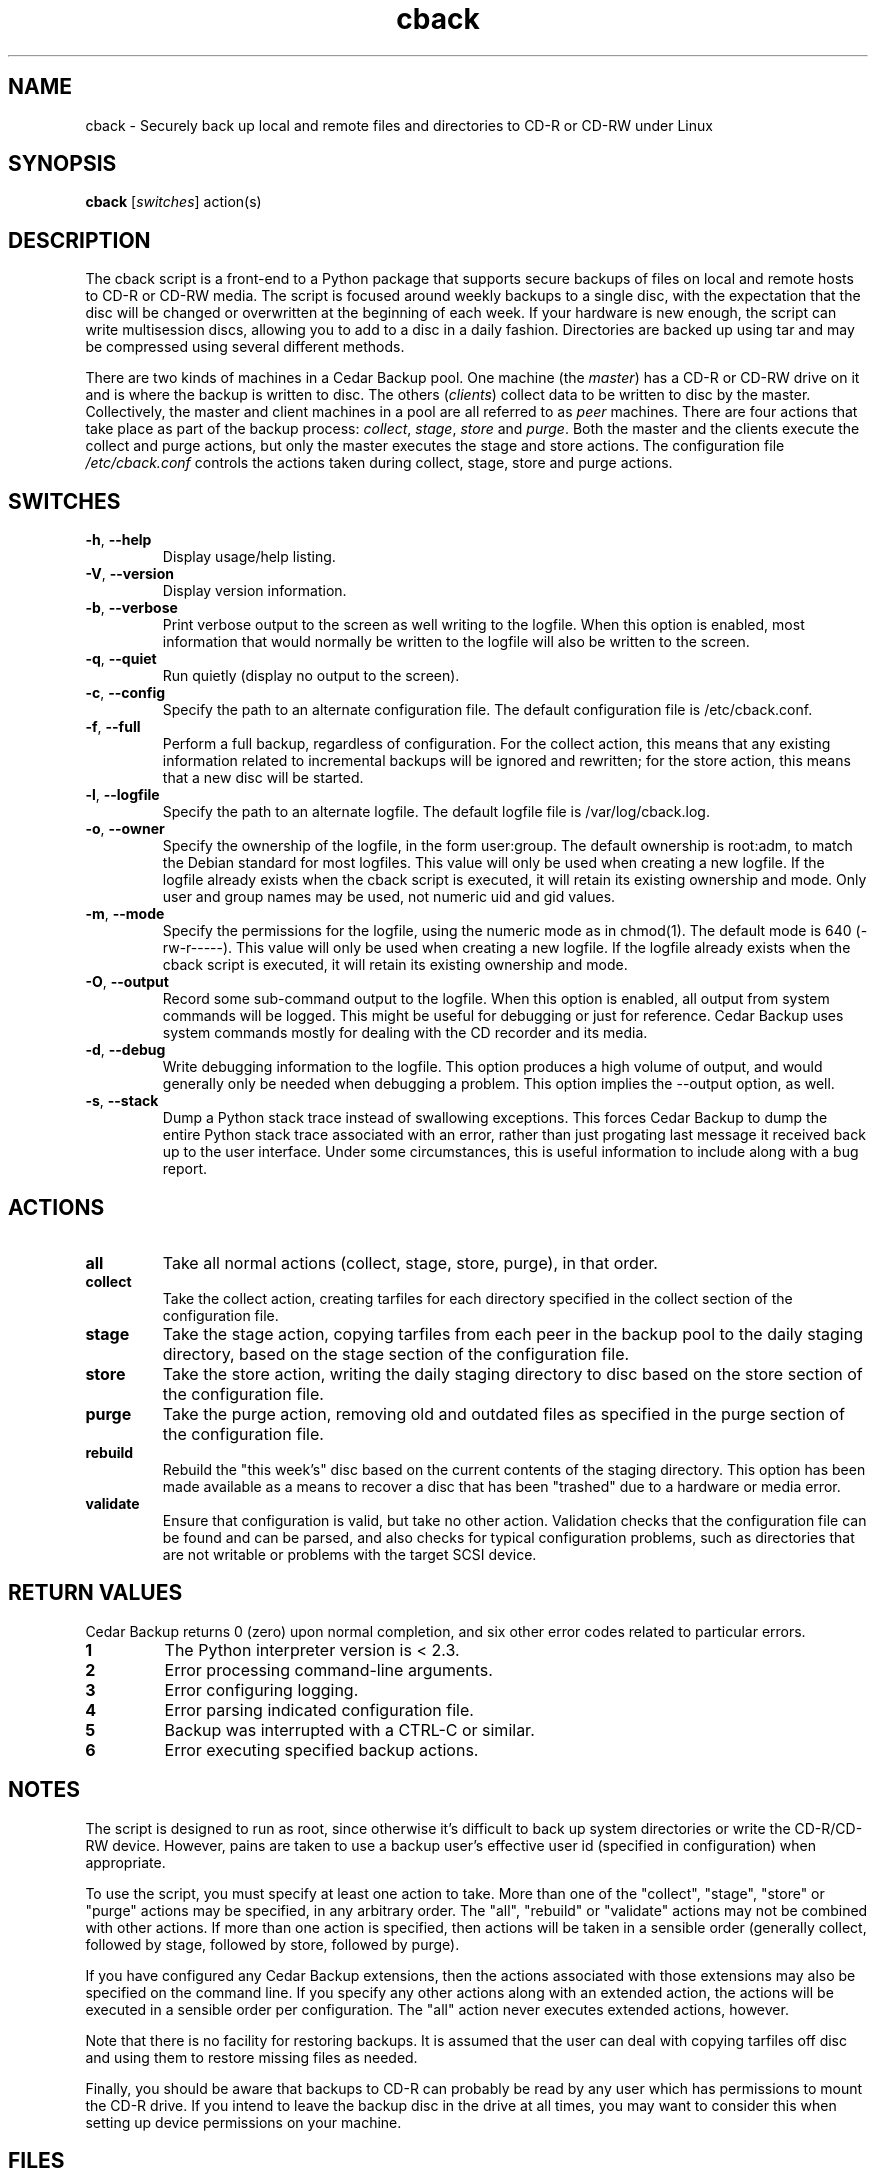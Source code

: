 .\" vim: set ft=nroff .\"
.\" # # # # # # # # # # # # # # # # # # # # # # # # # # # # # # # # # # #
.\" #
.\" #              C E D A R
.\" #          S O L U T I O N S       "Software done right."
.\" #           S O F T W A R E
.\" #
.\" # # # # # # # # # # # # # # # # # # # # # # # # # # # # # # # # # # #
.\" #
.\" # Author   : Kenneth J. Pronovici <pronovic@ieee.org>
.\" # Language : nroff
.\" # Project  : Cedar Backup, release 2
.\" # Revision : $Id$
.\" # Purpose  : Manpage for cback script
.\" #
.\" # # # # # # # # # # # # # # # # # # # # # # # # # # # # # # # # # # #
.\" This file was created with a width of 132 characters, and NO tabs.
.\"
.TH cback "1" "February 2005" "Cedar Backup" "Kenneth J. Pronovici"
.SH NAME
cback \- Securely back up local and remote files and directories to CD-R or CD-RW under Linux
.SH SYNOPSIS
.B cback
[\fIswitches\fR]
action(s)
.SH DESCRIPTION
.PP
The cback script is a front-end to a Python package that supports secure
backups of files on local and remote hosts to CD-R or CD-RW media.  The script
is focused around weekly backups to a single disc, with the expectation that
the disc will be changed or overwritten at the beginning of each week.  If your
hardware is new enough, the script can write multisession discs, allowing you
to add to a disc in a daily fashion.  Directories are backed up using tar and
may be compressed using several different methods.
.PP
There are two kinds of machines in a Cedar Backup pool.  One machine (the
\fImaster\fR) has a CD-R or CD-RW drive on it and is where the backup is
written to disc.  The others (\fIclients\fR) collect data to be written to disc
by the master.  Collectively, the master and client machines in a pool are all
referred to as \fIpeer\fR machines.  There are four actions that take place as
part of the backup process: \fIcollect\fR, \fIstage\fR, \fIstore\fR and
\fIpurge\fR.  Both the master and the clients execute the collect and purge
actions, but only the master executes the stage and store actions.  The
configuration file \fI/etc/cback.conf\fR controls the actions taken during
collect, stage, store and purge actions.
.SH SWITCHES
.TP
\fB\-h\fR, \fB\-\-help\fR
Display usage/help listing.
.TP
\fB\-V\fR, \fB\-\-version\fR
Display version information.
.TP
\fB\-b\fR, \fB\-\-verbose\fR
Print verbose output to the screen as well writing to the logfile. When this
option is enabled, most information that would normally be written to the
logfile will also be written to the screen.
.TP
\fB\-q\fR, \fB\-\-quiet\fR
Run quietly (display no output to the screen).
.TP
\fB\-c\fR, \fB\-\-config\fR
Specify the path to an alternate configuration file.  The default configuration
file is /etc/cback.conf.
.TP
\fB\-f\fR, \fB\-\-full\fR
Perform a full backup, regardless of configuration.  For the collect action,
this means that any existing information related to incremental backups will be
ignored and rewritten; for the store action, this means that a new disc will be
started.
.TP
\fB\-l\fR, \fB\-\-logfile\fR
Specify the path to an alternate logfile.  The default logfile file is
/var/log/cback.log.
.TP
\fB\-o\fR, \fB\-\-owner\fR
Specify the ownership of the logfile, in the form user:group.  The default
ownership is root:adm, to match the Debian standard for most logfiles.  This
value will only be used when creating a new logfile.  If the logfile already
exists when the cback script is executed, it will retain its existing ownership
and mode.  Only user and group names may be used, not numeric uid and gid
values.
.TP
\fB\-m\fR, \fB\-\-mode\fR
Specify the permissions for the logfile, using the numeric mode as in chmod(1).
The default mode is 640 (-rw-r-----).  This value will only be used when
creating a new logfile.  If the logfile already exists when the cback script is
executed, it will retain its existing ownership and mode.
.TP
\fB\-O\fR, \fB\-\-output\fR
Record some sub-command output to the logfile. When this option is enabled, all
output from system commands will be logged. This might be useful for debugging
or just for reference. Cedar Backup uses system commands mostly for dealing
with the CD recorder and its media.
.TP
\fB\-d\fR, \fB\-\-debug\fR
Write debugging information to the logfile. This option produces a high volume
of output, and would generally only be needed when debugging a problem. This
option implies the --output option, as well.
.TP
\fB\-s\fR, \fB\-\-stack\fR
Dump a Python stack trace instead of swallowing exceptions.  This forces Cedar
Backup to dump the entire Python stack trace associated with an error, rather
than just progating last message it received back up to the user interface.
Under some circumstances, this is useful information to include along with a
bug report.
.SH ACTIONS
.TP
\fBall\fR
Take all normal actions (collect, stage, store, purge), in that order.
.TP
\fBcollect\fR
Take the collect action, creating tarfiles for each directory specified in the
collect section of the configuration file.
.TP
\fBstage\fR
Take the stage action, copying tarfiles from each peer in the backup pool to
the daily staging directory, based on the stage section of the configuration
file.
.TP
\fBstore\fR
Take the store action, writing the daily staging directory to disc based on the
store section of the configuration file.
.TP
\fBpurge\fR
Take the purge action, removing old and outdated files as specified in the
purge section of the configuration file.
.TP
\fBrebuild\fR
Rebuild the "this week's" disc based on the current contents of the staging
directory.  This option has been made available as a means to recover a disc
that has been "trashed" due to a hardware or media error.
.TP
\fBvalidate\fR
Ensure that configuration is valid, but take no other action.  Validation
checks that the configuration file can be found and can be parsed, and also
checks for typical configuration problems, such as directories that are not
writable or problems with the target SCSI device.
.SH RETURN VALUES
.PP
Cedar Backup returns 0 (zero) upon normal completion, and six other error
codes related to particular errors. 
.TP
\fB1\fR
The Python interpreter version is < 2.3.
.TP
\fB2\fR
Error processing command-line arguments.
.TP
\fB3\fR
Error configuring logging.
.TP
\fB4\fR
Error parsing indicated configuration file.
.TP
\fB5\fR
Backup was interrupted with a CTRL-C or similar.
.TP
\fB6\fR
Error executing specified backup actions.
.SH NOTES
.PP
The script is designed to run as root, since otherwise it's difficult to back
up system directories or write the CD-R/CD-RW device.  However, pains are taken
to use a backup user's effective user id (specified in configuration) when
appropriate.
.PP
To use the script, you must specify at least one action to take.  More than one
of the "collect", "stage", "store" or "purge" actions may be specified, in any
arbitrary order.  The "all", "rebuild" or "validate" actions may not be
combined with other actions.  If more than one action is specified, then
actions will be taken in a sensible order (generally collect, followed by
stage, followed by store, followed by purge).  
.PP
If you have configured any Cedar Backup extensions, then the actions associated
with those extensions may also be specified on the command line. If you specify
any other actions along with an extended action, the actions will be executed
in a sensible order per configuration. The "all" action never executes extended
actions, however.
.PP
Note that there is no facility for restoring backups.  It is assumed that the
user can deal with copying tarfiles off disc and using them to restore missing
files as needed.
.PP
Finally, you should be aware that backups to CD-R can probably be read by any
user which has permissions to mount the CD-R drive.  If you intend to leave the
backup disc in the drive at all times, you may want to consider this when
setting up device permissions on your machine.
.SH FILES
.TP
\fI/etc/cback.conf\fR - Default configuration file
.TP
\fI/var/log/cback.log\fR - Default log file
.SH BUGS
.PP
There probably are bugs in this code.  However, it is in active use for my own
backups, and I fix problems as I notice them.  If you find a bug, please report
it.  If possible, give me all of the error messages that the script printed
into its log, and also any stack-traces (exceptions) that Python printed.  It
would be even better if you could tell me how to reproduce the problem (i.e. by
sending me your configuration file).
.PP
Report bugs to <support@cedar-solutions.com>.
.SH AUTHOR
Written by Kenneth J. Pronovici <pronovic@ieee.org>.
.SH COPYRIGHT
Copyright (c) 2004-2005 Kenneth J. Pronovici.
.br
This is free software; see the source for copying conditions.  There is
NO warranty; not even for MERCHANTABILITY or FITNESS FOR A PARTICULAR
PURPOSE.
